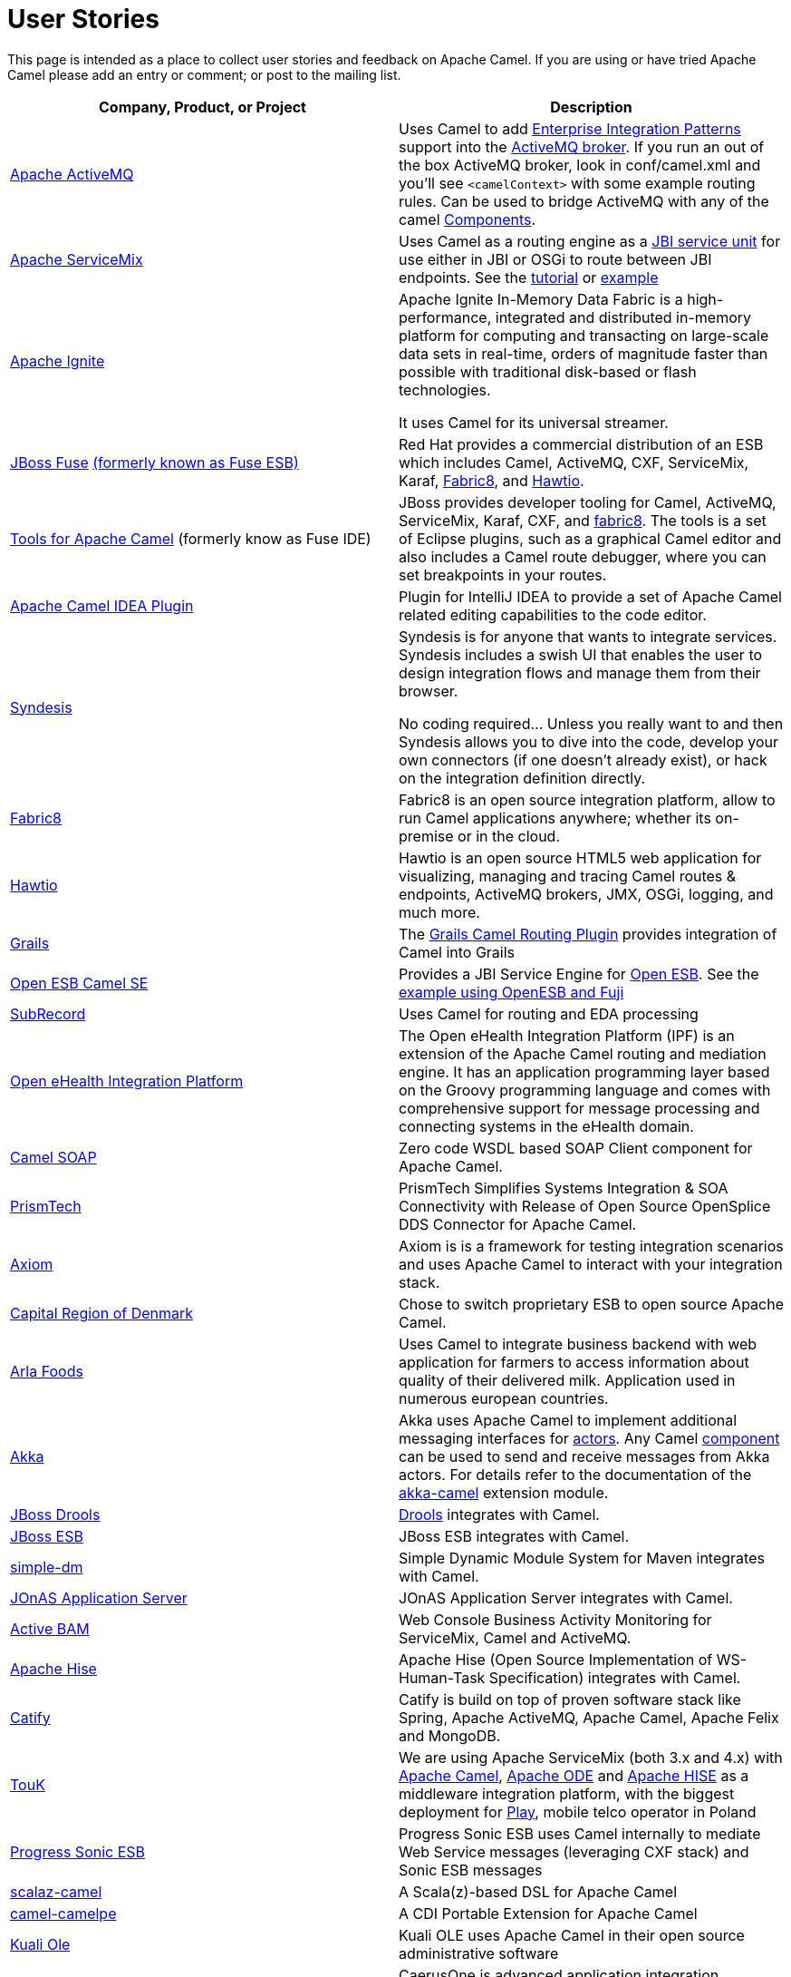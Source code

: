 [[UserStories-UserStories]]
= User Stories

This page is intended as a place to collect user stories and feedback on
Apache Camel. If you are using or have tried Apache Camel please add an
entry or comment; or post to the mailing list.

[width="100%",cols="50%,50%",options="header",]
|=======================================================================
|Company, Product, or Project |Description
|http://activemq.apache.org/[Apache ActiveMQ] |Uses Camel to add
xref:enterprise-integration-patterns.adoc[Enterprise Integration Patterns]
support into the
http://activemq.apache.org/enterprise-integration-patterns.html[ActiveMQ
broker]. If you run an out of the box ActiveMQ broker, look in
conf/camel.xml and you'll see `<camelContext>` with some example routing
rules. Can be used to bridge ActiveMQ with any of the camel
xref:component.adoc[Components].

|http://servicemix.apache.org/home.html[Apache ServiceMix] |Uses Camel
as a routing engine as a
http://servicemix.apache.org/servicemix-camel.html[JBI service unit] for
use either in JBI or OSGi to route between JBI endpoints.
See the
http://servicemix.apache.org/3-beginner-using-apache-camel-inside-servicemix.html[tutorial]
or http://servicemix.apache.org/camel-example.html[example]

|https://ignite.apache.org/[Apache Ignite] |
Apache Ignite In-Memory Data Fabric is a high-performance, integrated
and distributed in-memory platform for computing and transacting on
large-scale data sets in real-time, orders of magnitude faster than
possible with traditional disk-based or flash technologies.

It uses Camel for its universal streamer.

|http://www.jboss.org/products/fuse/overview/[JBoss Fuse]
http://fusesource.com/products/enterprise-servicemix/[(formerly known as Fuse ESB)] |
Red Hat provides a commercial
distribution of an ESB which includes Camel, ActiveMQ, CXF, ServiceMix,
Karaf, http://fabric8.io/[Fabric8], and http://hawt.io/[Hawtio].

|http://tools.jboss.org/features/apachecamel.html[Tools for Apache Camel]
(formerly know as Fuse IDE) |JBoss provides developer tooling for
Camel, ActiveMQ, ServiceMix, Karaf, CXF, and
http://fabric8.io/[fabric8]. The tools is a set of Eclipse plugins, such
as a graphical Camel editor and also includes a Camel route debugger,
where you can set breakpoints in your routes.

|https://github.com/camel-idea-plugin/camel-idea-plugin[Apache Camel
IDEA Plugin] |Plugin for IntelliJ IDEA to provide a set of Apache Camel
related editing capabilities to the code editor.

|https://syndesis.io/[Syndesis] |
Syndesis is for anyone that wants to integrate services. Syndesis
includes a swish UI that enables the user to design integration flows
and manage them from their browser.

No coding required… Unless you really want to and then Syndesis allows
you to dive into the code, develop your own connectors (if one doesn’t
already exist), or hack on the integration definition directly.

|http://fabric8.io/[Fabric8] |Fabric8 is an open source integration
platform, allow to run Camel applications anywhere; whether its
on-premise or in the cloud.

|http://hawt.io/[Hawtio] |Hawtio is an open source HTML5 web
application for visualizing, managing and tracing Camel routes &
endpoints, ActiveMQ brokers, JMX, OSGi, logging, and much more.

|http://grails.org[Grails] |The http://grails.org/plugin/routing[Grails
Camel Routing Plugin] provides integration of Camel into Grails

|http://wiki.open-esb.java.net/Wiki.jsp?page=CamelSE[Open ESB Camel SE]
|Provides a JBI Service Engine for https://open-esb.dev.java.net/[Open
ESB]. See the http://blogs.sun.com/polyblog/entry/camel_fuji[example
using OpenESB and Fuji]

|http://www.subrecord.org/[SubRecord] |Uses Camel for routing and EDA
processing

|http://openehealth.org/display/ipf2/Home[Open eHealth Integration
Platform] |The Open eHealth Integration Platform (IPF) is an extension
of the Apache Camel routing and mediation engine. It has an application
programming layer based on the Groovy programming language and comes
with comprehensive support for message processing and connecting systems
in the eHealth domain.

|http://code.google.com/p/camel-soap/[Camel SOAP] |Zero code WSDL based
SOAP Client component for Apache Camel.

|http://www.opensplice.com/section-item.asp?id=964[PrismTech] |PrismTech
Simplifies Systems Integration & SOA Connectivity with Release of Open
Source OpenSplice DDS Connector for Apache Camel.

|http://github.com/hyperthunk/axiom[Axiom] |Axiom is is a framework for
testing integration scenarios and uses Apache Camel to interact with
your integration stack.

|http://www.regionh.dk/English/English.htm[Capital Region of Denmark]
|Chose to switch proprietary ESB to open source Apache Camel.

|http://www.arla.com/[Arla Foods] |Uses Camel to integrate business
backend with web application for farmers to access information about
quality of their delivered milk. Application used in numerous european
countries.

|http://akkasource.org/[Akka] |Akka uses Apache Camel to implement
additional messaging interfaces for
http://doc.akkasource.org/actors[actors]. Any Camel
http://camel.apache.org/components.html[component] can be used to send
and receive messages from Akka actors. For details refer to the
documentation of the http://doc.akkasource.org/camel[akka-camel]
extension module.

|http://jboss.org/drools[JBoss Drools]
|http://blog.athico.com/2010/07/declarative-rest-services-for-drools.html[Drools]
integrates with Camel.

|http://www.jboss.org/jbossesb[JBoss ESB] |JBoss ESB integrates with
Camel.

|http://code.google.com/p/simple-dm/[simple-dm] |Simple Dynamic Module
System for Maven integrates with Camel.

|http://wiki.jonas.ow2.org/xwiki/bin/view/Main/WebHome[JOnAS Application
Server] |JOnAS Application Server integrates with Camel.

|http://code.google.com/p/active-bam/[Active BAM] |Web Console Business
Activity Monitoring for ServiceMix, Camel and ActiveMQ.

|http://incubator.apache.org/hise/[Apache Hise] |Apache Hise (Open
Source Implementation of WS-Human-Task Specification) integrates with
Camel.

|http://www.catify.com/[Catify] |Catify is build on top of proven
software stack like Spring, Apache ActiveMQ, Apache Camel, Apache Felix
and MongoDB.

|http://touk.pl/toukeu/rw/pages/index.en.do[TouK] |We are using Apache
ServiceMix (both 3.x and 4.x) with http://camel.apache.org/[Apache
Camel], http://ode.apache.org/[Apache ODE] and
http://incubator.apache.org/hise/[Apache HISE] as a middleware
integration platform, with the biggest deployment for
http://www.playmobile.pl/[Play], mobile telco operator in Poland

|http://web.progress.com/en/sonic/sonic-esb.html[Progress Sonic ESB]
|Progress Sonic ESB uses Camel internally to mediate Web Service
messages (leveraging CXF stack) and Sonic ESB messages

|https://github.com/krasserm/scalaz-camel[scalaz-camel] |A
Scala(z)-based DSL for Apache Camel

|https://github.com/obergner/camelpe[camel-camelpe] |A CDI Portable
Extension for Apache Camel

|http://www.kuali.org/ole[Kuali Ole] |Kuali OLE uses Apache Camel in
their open source administrative software

|http://code.google.com/p/caerusone/[CaerusOne] |CaerusOne is advanced
application integration framework, sdk, server application server. It
uses apache camel routing engine as part of core process engine.

|http://www.jboss.org/switchyard[JBoss SwitchYard] |SwitchYard is a
lightweight service delivery framework for SOA and its integrated with
Camel out of the box.

|https://github.com/osinka/camel-scala-extra[camel-scala-extra] |Extra
Apache Camel methods for Scala

|https://github.com/marcuspocus/play-camel[camel-play] |A EIP +
Messaging module for the Play! Framework

|http://activiti.org/[Activiti]
|http://bpmn20inaction.blogspot.com/2011/05/supersize-activiti-with-mule-esb-and.html[Activiti
BPM] has direct Apache Camel integration.

|http://easyforms-camel.forge.onehippo.org/[EasyForms Camel Support]
|The EasyForms Camel Support Components provides extended HST EasyForms
Components which can invoke Apache Camel Routes.

|http://code.google.com/p/rmannibucau/wiki/CamelDiagramGenerator[CamelDiagramGenerator]
|A maven plugin to generate camel diagram from routes.

|http://sksamuel.github.com/camelwatch/[CamelWatch] |A web app for
monitoring Camel applications.

|http://zeroturnaround.com/software/jrebel[JRebel] |JRebel now supports
http://zeroturnaround.com/jrebel/jrebel-5-1-2-released-apache-camel-now-supported/[reloading
Camel routes] without any application server restarts.

|https://github.com/AlanFoster/Camelry[Camelry] |This IntelliJ plugin is
designed to improve the development experience when working with Apache
Blueprint, Apache karaf and Apache Camel.

|http://giacomolm.github.io/Jel/[Jel] |Javascript graphical Editor that
generates DSL. This is a web based tooling that offers a GUI for
defining and editing Apache Camel routes using the XML DSL.

|http://crossing-tech.github.io/babel/[Babel] |Babel is a Domain
Specific Language for Integration made in Scala. It provides elegant API
in order to use well-known integration frameworks. Babel provides an API
on top of Apache Camel which may be used in Scala.

|https://github.com/wildflyext/wildfly-camel[Wildfly Camel] |The
WildFly-Camel Subsystem allows you to add Camel Routes as part of the
WildFly configuration. Routes can be deployed as part of JavaEE
applications. JavaEE components can access the Camel Core API and
various Camel Component APIs. Your Enterprise Integration Solution can
be architected as a combination of JavaEE and Camel functionality.

|https://github.com/hekonsek/camel-m2m-gateway[Camel M2M gateway] |This
project summarizes the R&D activities around the process of adopting the
Apache Camel as the Internet Of Things M2M gateway. By the gateway we
understand a field device with the moderate processing power (such as
Raspberry Pi or BeagleBone Black) responsible for the routing of the
messages between the IoT edge devices (sensors, drones, cars, etc) and
the data center.

|https://www.youtube.com/watch?v=k_ckJ7QgLW0#t=480[Netflix] |Netflix
uses Apache Camel as part of the cloud payment system.

|http://forge.jboss.org/[JBoss Forge] |The
http://forge.jboss.org/addon/io.fabric8.forge:camel[Camel addon] from
http://fabric8.io/[fabric8] allows to setup and manage your Apache Camel
maven projects from a CLI, Eclipse, IDEA, and NetBeans. With this addon
from the IDEs you can use a wizard driven UI to add new Camel
components, add/edit existing endpoints in a UI that allows to edit each
options individually in a more type safe manner. You can also setup your
Maven project for Docker and Kubernetes platforms.

|http://islandora.ca/[Islandora] |Islandora** **is an open-source
software framework designed to help institutions and organizations and
their audiences collaboratively manage, and discover digital assets
using a best-practices framework.  They use Camel and JMS queues in the
platform.

|SAP HANA |The
https://blogs.saphana.com/2016/02/01/hana-smart-data-integration-simplifies-connecting-consuming-facebook-data-hana-apache-camel-adapter[HANA
platform from SAP] uses Apache Camel.

|https://github.com/hammock-project/hammock[Hammock] |Hammock is a CDI
based microservices framework. Hammock integrates with Camel.

|https://github.com/krasserm/streamz[Streamz] |A combinator library for
integrating Functional Streams for Scala (FS2), Akka Streams and Apache
Camel

|http://www.openhub.cz/[OpenHub] |OpenHub is an integration platform
that is built on top of Apache Camel.

|https://www.platform6.io/[Platform6] | Decentralised application framework for blockchains, called Platform 6 which heavily uses Apache Camel and Web3j. 

|https://abi-laboratory.pro/java/tracker/timeline/camel-core/[API
Tracker 4j of camel-core] |The review of API changes for the Camel Core
library since Camel 2.16 which is updated several times per week.
|=======================================================================

== User Groups

[width="100%",cols="50%,50%",options="header",]
|=======================================================================
|User Groups |Description
|https://groups.google.com/group/camel-user-group-denmark[Apache Camel
User Group Denmark] |A danish user group for Apache Camel.

|http://groups.google.com/group/apache-camel-user-group-tunisia[Apache
Camel User Group Tunisia] |A tunisian user group for Apache Camel.

|http://www.linkedin.com/groups?gid=2447439&trk=hb_side_g[Linkedin
Apache Camel Group] |The Apache Camel group in linkedin.

|https://plus.google.com/communities/106271384875356488225[Google+
Apache Camel Group] |The Apache Camel group in google+

|https://jcug-oss.github.io/[Apache Camel User Group Japan] |A Japanese
user group for Apache Camel.
|=======================================================================

== External Camel Components

[width="100%",cols="50%,50%",options="header",]
|=======================================================================
|External Camel Components |Description
|https://github.com/gerco/camel-apama[camel-apama] |A Camel component
for http://web.progress.com/en/apama/index.html[Progress Apama]

|https://github.com/bbonnin/camel-arangodb[camel-arangdodb] |Camel
component for accessing ArangoDB

|http://github.com/osinka/camel-beanstalk[camel-beanstalk] |Apache Camel
component for beanstalk.

|http://github.com/ticktock/camel-cassandra[camel-cassandra] |A Camel
Cassandra component.

|https://github.com/oscerd/camel-cassandra[camel-cassandra]http://github.com/ticktock/camel-cassandra[]
|Another Camel Cassandra component based on Cassandra Datastax Java
Driver.

|https://github.com/jdavisonc/camel-gdrive[camel-gdrive] |A Camel
component for Google Drive.

|https://github.com/cdollins/camel-grizzly[camel-grizzly] |A component
that works with the Glassfish Grizzly networking library

|https://code.google.com/p/isotypes/[camel-isotypes] |A Camel component
for ISO8583 isotypes.

|http://accord.ow2.org/odetteftp/camel.html[camel-oftp2]
|http://www.neociclo.com/[Neociclo] provides an
http://accord.ow2.org/odetteftp/protocol.html[OFTP2] component for
Apache Camel.

|https://bitbucket.org/arkadi/camel-sipe[camel-sipe] |A Camel component
to communicate with Microsoft Office Communicator and Lync Servers.

|https://github.com/Redpill-Linpro/camel-smb[Camel SMB] |This project is
a Samba Camel component build on top of http://jcifs.samba.org[JCIFS].

|https://github.com/wheijke/camel-tika[camel-tika] |Camel data format
for http://tika.apache.org/[Apache Tika]

|https://github.com/soluvas/tumblej[camel-tumblr] |A Camel component to
post to Tumblr.

|http://code.google.com/p/oracle-coherence-camel-component/[Oracle
Coherence Camel Component] |A Camel component for integrating with
Oracle Coherence

|https://github.com/osinka/camel-scala-extra[camel-scala-extra] |Extra
Apache Camel methods for Scala

|https://github.com/Bluelock/camel-spring-amqp[camel-spring-amqp] |A
Camel component to integrate with Spring AMQP to communicate with for
example RabbitMQ.

|https://github.com/osinka/camel-kamon[camel-kamon] |Kamon metrics and
traces for Apache Camel routes, processors

|https://github.com/donovanmuller/camel-spring-cloud-stream[camel-spring-cloud-stream]
|A component to integrate with Spring Cloud Stream
|=======================================================================

 
